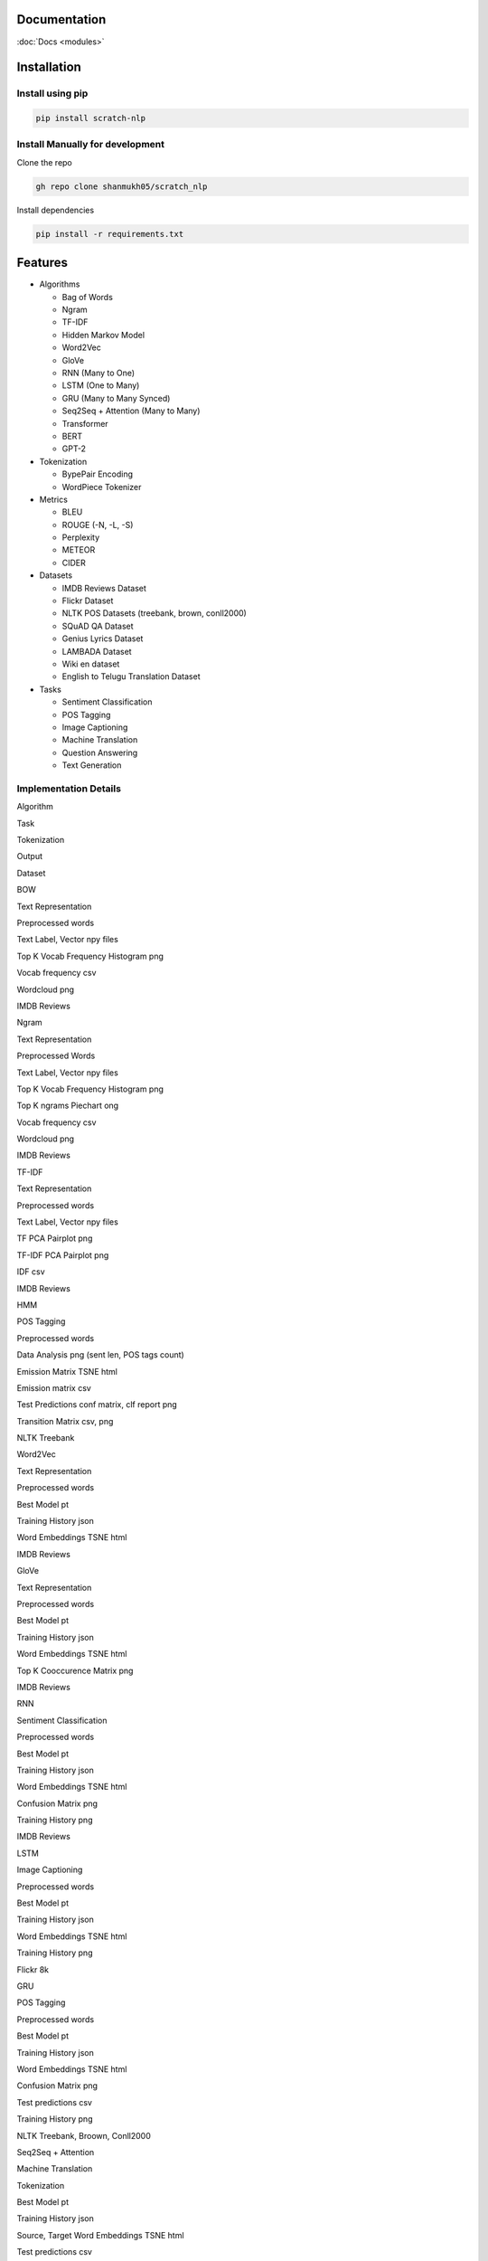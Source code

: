 Documentation
=============

:doc:`Docs <modules>`

Installation
============

Install using pip
-----------------

.. code:: bash

      pip install scratch-nlp

Install Manually for development
--------------------------------

Clone the repo

.. code:: bash

     gh repo clone shanmukh05/scratch_nlp

Install dependencies

.. code:: bash

     pip install -r requirements.txt

Features
========

-  Algorithms

   -  Bag of Words
   -  Ngram
   -  TF-IDF
   -  Hidden Markov Model
   -  Word2Vec
   -  GloVe
   -  RNN (Many to One)
   -  LSTM (One to Many)
   -  GRU (Many to Many Synced)
   -  Seq2Seq + Attention (Many to Many)
   -  Transformer
   -  BERT
   -  GPT-2

-  Tokenization

   -  BypePair Encoding
   -  WordPiece Tokenizer

-  Metrics

   -  BLEU
   -  ROUGE (-N, -L, -S)
   -  Perplexity
   -  METEOR
   -  CIDER

-  Datasets

   -  IMDB Reviews Dataset
   -  Flickr Dataset
   -  NLTK POS Datasets (treebank, brown, conll2000)
   -  SQuAD QA Dataset
   -  Genius Lyrics Dataset
   -  LAMBADA Dataset
   -  Wiki en dataset
   -  English to Telugu Translation Dataset

-  Tasks

   -  Sentiment Classification
   -  POS Tagging
   -  Image Captioning
   -  Machine Translation
   -  Question Answering
   -  Text Generation

Implementation Details
----------------------

.. raw:: html

   <style>
   td {
       border: solid 2px lightgrey;
       text-align: center;
   }
   th {
       border: solid 2px lightgrey;
       text-align: center;
   }
   </style>

.. raw:: html

   <table>

.. raw:: html

   <thead>

.. raw:: html

   <tr>

.. raw:: html

   <th>

Algorithm

.. raw:: html

   </th>

.. raw:: html

   <th>

Task

.. raw:: html

   </th>

.. raw:: html

   <th>

Tokenization

.. raw:: html

   </th>

.. raw:: html

   <th>

Output

.. raw:: html

   </th>

.. raw:: html

   <th>

Dataset

.. raw:: html

   </th>

.. raw:: html

   </tr>

.. raw:: html

   </thead>

.. raw:: html

   <tbody>

.. raw:: html

   <tr>

.. raw:: html

   <td>

BOW

.. raw:: html

   </td>

.. raw:: html

   <td>

Text Representation

.. raw:: html

   </td>

.. raw:: html

   <td>

Preprocessed words

.. raw:: html

   </td>

.. raw:: html

   <td>

.. raw:: html

   <ul>

.. raw:: html

   <li>

Text Label, Vector npy files

.. raw:: html

   </li>

.. raw:: html

   <li>

Top K Vocab Frequency Histogram png

.. raw:: html

   </li>

.. raw:: html

   <li>

Vocab frequency csv

.. raw:: html

   </li>

.. raw:: html

   <li>

Wordcloud png

.. raw:: html

   </li>

.. raw:: html

   </ul>

.. raw:: html

   </td>

.. raw:: html

   <td>

IMDB Reviews

.. raw:: html

   </td>

.. raw:: html

   </tr>

.. raw:: html

   <tr>

.. raw:: html

   <td>

Ngram

.. raw:: html

   </td>

.. raw:: html

   <td>

Text Representation

.. raw:: html

   </td>

.. raw:: html

   <td>

Preprocessed Words

.. raw:: html

   </td>

.. raw:: html

   <td>

.. raw:: html

   <ul>

.. raw:: html

   <li>

Text Label, Vector npy files

.. raw:: html

   </li>

.. raw:: html

   <li>

Top K Vocab Frequency Histogram png

.. raw:: html

   </li>

.. raw:: html

   <li>

Top K ngrams Piechart ong

.. raw:: html

   </li>

.. raw:: html

   <li>

Vocab frequency csv

.. raw:: html

   </li>

.. raw:: html

   <li>

Wordcloud png

.. raw:: html

   </li>

.. raw:: html

   </ul>

.. raw:: html

   </td>

.. raw:: html

   <td>

IMDB Reviews

.. raw:: html

   </td>

.. raw:: html

   </tr>

.. raw:: html

   <tr>

.. raw:: html

   <td>

TF-IDF

.. raw:: html

   </td>

.. raw:: html

   <td>

Text Representation

.. raw:: html

   </td>

.. raw:: html

   <td>

Preprocessed words

.. raw:: html

   </td>

.. raw:: html

   <td>

.. raw:: html

   <ul>

.. raw:: html

   <li>

Text Label, Vector npy files

.. raw:: html

   </li>

.. raw:: html

   <li>

TF PCA Pairplot png

.. raw:: html

   </li>

.. raw:: html

   <li>

TF-IDF PCA Pairplot png

.. raw:: html

   </li>

.. raw:: html

   <li>

IDF csv

.. raw:: html

   </li>

.. raw:: html

   </ul>

.. raw:: html

   </td>

.. raw:: html

   <td>

IMDB Reviews

.. raw:: html

   </td>

.. raw:: html

   </tr>

.. raw:: html

   <tr>

.. raw:: html

   <td>

HMM

.. raw:: html

   </td>

.. raw:: html

   <td>

POS Tagging

.. raw:: html

   </td>

.. raw:: html

   <td>

Preprocessed words

.. raw:: html

   </td>

.. raw:: html

   <td>

.. raw:: html

   <ul>

.. raw:: html

   <li>

Data Analysis png (sent len, POS tags count)

.. raw:: html

   </li>

.. raw:: html

   <li>

Emission Matrix TSNE html

.. raw:: html

   </li>

.. raw:: html

   <li>

Emission matrix csv

.. raw:: html

   </li>

.. raw:: html

   <li>

Test Predictions conf matrix, clf report png

.. raw:: html

   </li>

.. raw:: html

   <li>

Transition Matrix csv, png

.. raw:: html

   </li>

.. raw:: html

   </ul>

.. raw:: html

   </td>

.. raw:: html

   <td>

NLTK Treebank

.. raw:: html

   </td>

.. raw:: html

   </tr>

.. raw:: html

   <tr>

.. raw:: html

   <td>

Word2Vec

.. raw:: html

   </td>

.. raw:: html

   <td>

Text Representation

.. raw:: html

   </td>

.. raw:: html

   <td>

Preprocessed words

.. raw:: html

   </td>

.. raw:: html

   <td>

.. raw:: html

   <ul>

.. raw:: html

   <li>

Best Model pt

.. raw:: html

   </li>

.. raw:: html

   <li>

Training History json

.. raw:: html

   </li>

.. raw:: html

   <li>

Word Embeddings TSNE html

.. raw:: html

   </li>

.. raw:: html

   </ul>

.. raw:: html

   </td>

.. raw:: html

   <td>

IMDB Reviews

.. raw:: html

   </td>

.. raw:: html

   </tr>

.. raw:: html

   <tr>

.. raw:: html

   <td>

GloVe

.. raw:: html

   </td>

.. raw:: html

   <td>

Text Representation

.. raw:: html

   </td>

.. raw:: html

   <td>

Preprocessed words

.. raw:: html

   </td>

.. raw:: html

   <td>

.. raw:: html

   <ul>

.. raw:: html

   <li>

Best Model pt

.. raw:: html

   </li>

.. raw:: html

   <li>

Training History json

.. raw:: html

   </li>

.. raw:: html

   <li>

Word Embeddings TSNE html

.. raw:: html

   </li>

.. raw:: html

   <li>

Top K Cooccurence Matrix png

.. raw:: html

   </li>

.. raw:: html

   </ul>

.. raw:: html

   </td>

.. raw:: html

   <td>

IMDB Reviews

.. raw:: html

   </td>

.. raw:: html

   </tr>

.. raw:: html

   <tr>

.. raw:: html

   <td>

RNN

.. raw:: html

   </td>

.. raw:: html

   <td>

Sentiment Classification

.. raw:: html

   </td>

.. raw:: html

   <td>

Preprocessed words

.. raw:: html

   </td>

.. raw:: html

   <td>

.. raw:: html

   <ul>

.. raw:: html

   <li>

Best Model pt

.. raw:: html

   </li>

.. raw:: html

   <li>

Training History json

.. raw:: html

   </li>

.. raw:: html

   <li>

Word Embeddings TSNE html

.. raw:: html

   </li>

.. raw:: html

   <li>

Confusion Matrix png

.. raw:: html

   </li>

.. raw:: html

   <li>

Training History png

.. raw:: html

   </li>

.. raw:: html

   </ul>

.. raw:: html

   </td>

.. raw:: html

   <td>

IMDB Reviews

.. raw:: html

   </td>

.. raw:: html

   </tr>

.. raw:: html

   <tr>

.. raw:: html

   <td>

LSTM

.. raw:: html

   </td>

.. raw:: html

   <td>

Image Captioning

.. raw:: html

   </td>

.. raw:: html

   <td>

Preprocessed words

.. raw:: html

   </td>

.. raw:: html

   <td>

.. raw:: html

   <ul>

.. raw:: html

   <li>

Best Model pt

.. raw:: html

   </li>

.. raw:: html

   <li>

Training History json

.. raw:: html

   </li>

.. raw:: html

   <li>

Word Embeddings TSNE html

.. raw:: html

   </li>

.. raw:: html

   <li>

Training History png

.. raw:: html

   </li>

.. raw:: html

   </ul>

.. raw:: html

   </td>

.. raw:: html

   <td>

Flickr 8k

.. raw:: html

   </td>

.. raw:: html

   </tr>

.. raw:: html

   <tr>

.. raw:: html

   <td>

GRU

.. raw:: html

   </td>

.. raw:: html

   <td>

POS Tagging

.. raw:: html

   </td>

.. raw:: html

   <td>

Preprocessed words

.. raw:: html

   </td>

.. raw:: html

   <td>

.. raw:: html

   <ul>

.. raw:: html

   <li>

Best Model pt

.. raw:: html

   </li>

.. raw:: html

   <li>

Training History json

.. raw:: html

   </li>

.. raw:: html

   <li>

Word Embeddings TSNE html

.. raw:: html

   </li>

.. raw:: html

   <li>

Confusion Matrix png

.. raw:: html

   </li>

.. raw:: html

   <li>

Test predictions csv

.. raw:: html

   </li>

.. raw:: html

   <li>

Training History png

.. raw:: html

   </li>

.. raw:: html

   </ul>

.. raw:: html

   </td>

.. raw:: html

   <td>

NLTK Treebank, Broown, Conll2000

.. raw:: html

   </td>

.. raw:: html

   </tr>

.. raw:: html

   <tr>

.. raw:: html

   <td>

Seq2Seq + Attention

.. raw:: html

   </td>

.. raw:: html

   <td>

Machine Translation

.. raw:: html

   </td>

.. raw:: html

   <td>

Tokenization

.. raw:: html

   </td>

.. raw:: html

   <td>

.. raw:: html

   <ul>

.. raw:: html

   <li>

Best Model pt

.. raw:: html

   </li>

.. raw:: html

   <li>

Training History json

.. raw:: html

   </li>

.. raw:: html

   <li>

Source, Target Word Embeddings TSNE html

.. raw:: html

   </li>

.. raw:: html

   <li>

Test predictions csv

.. raw:: html

   </li>

.. raw:: html

   <li>

Training History png

.. raw:: html

   </li>

.. raw:: html

   </ul>

.. raw:: html

   </td>

.. raw:: html

   <td>

English to Telugu Translation

.. raw:: html

   </td>

.. raw:: html

   </tr>

.. raw:: html

   <tr>

.. raw:: html

   <td>

Transformer

.. raw:: html

   </td>

.. raw:: html

   <td>

Lyrics Generation

.. raw:: html

   </td>

.. raw:: html

   <td>

BytePairEncoding

.. raw:: html

   </td>

.. raw:: html

   <td>

.. raw:: html

   <ul>

.. raw:: html

   <li>

Best Model pt

.. raw:: html

   </li>

.. raw:: html

   <li>

Training History json

.. raw:: html

   </li>

.. raw:: html

   <li>

Token Embeddings TSNE html

.. raw:: html

   </li>

.. raw:: html

   <li>

Test predictions csv

.. raw:: html

   </li>

.. raw:: html

   <li>

Training History png

.. raw:: html

   </li>

.. raw:: html

   </ul>

.. raw:: html

   </td>

.. raw:: html

   <td>

Genius Lyrics

.. raw:: html

   </td>

.. raw:: html

   </tr>

.. raw:: html

   <tr>

.. raw:: html

   <td>

BERT

.. raw:: html

   </td>

.. raw:: html

   <td>

NSP Pretraining, QA Finetuning

.. raw:: html

   </td>

.. raw:: html

   <td>

WordPiece

.. raw:: html

   </td>

.. raw:: html

   <td>

.. raw:: html

   <ul>

.. raw:: html

   <li>

Best Model pt (pretrain, finetune)

.. raw:: html

   </li>

.. raw:: html

   <li>

Training History json (pretrain, finetune)

.. raw:: html

   </li>

.. raw:: html

   <li>

Token Embeddings TSNE html

.. raw:: html

   </li>

.. raw:: html

   <li>

Finetune Test predictions csv

.. raw:: html

   </li>

.. raw:: html

   <li>

Training History png (pretrain, finetune)

.. raw:: html

   </li>

.. raw:: html

   </ul>

.. raw:: html

   </td>

.. raw:: html

   <td>

Wiki en, SQuAD v1

.. raw:: html

   </td>

.. raw:: html

   </tr>

.. raw:: html

   <tr>

.. raw:: html

   <td>

GPT-2

.. raw:: html

   </td>

.. raw:: html

   <td>

Sentence Completition

.. raw:: html

   </td>

.. raw:: html

   <td>

BytePairEncoding

.. raw:: html

   </td>

.. raw:: html

   <td>

.. raw:: html

   <ul>

.. raw:: html

   <li>

Best Model pt

.. raw:: html

   </li>

.. raw:: html

   <li>

Training History json

.. raw:: html

   </li>

.. raw:: html

   <li>

Token Embeddings TSNE html

.. raw:: html

   </li>

.. raw:: html

   <li>

Test predictions csv

.. raw:: html

   </li>

.. raw:: html

   <li>

Training History png

.. raw:: html

   </li>

.. raw:: html

   </ul>

.. raw:: html

   </td>

.. raw:: html

   <td>

LAMBADA

.. raw:: html

   </td>

.. raw:: html

   </tr>

.. raw:: html

   </tbody>

.. raw:: html

   </table>

Examples
========

Run Train and Inference directly through import

.. code:: python

   import yaml
   from scratch_nlp.src.core.gpt import gpt

   with open(config_path, "r") as stream:
     config_dict = yaml.safe_load(stream)

   gpt = gpt.GPT(config_dict)
   gpt.run()

Run through CLI

.. code:: bash

     cd src
     python main.py --config_path '<config_path>' --algo '<algo name>' --log_folder '<output folder>'

Contributing
============

Contributions are always welcome!

See `CONTRIBUTING.md <CONTRIBUTING.md>`__ for ways to get started.

Acknowledgements
================

I have referred to sa many online resources to create this project. I’m
adding all the resources to `RESOURCES.md <RESOURCES.md>`__. Thanks to
all who has created those blogs/code/datasets.

Thanks to `CS224N <https://web.stanford.edu/class/cs224n/>`__ course
which gave me motivation to start this project

About Me
========

I am Shanmukha Sainath, working as AI Engineer at KLA Corporation. I
have done my Bachelors from Department of Electronics and Electrical
Communication Engineering department with Minor in Computer Science
Engineering and Micro in Artificial Intelligence and Applications from
IIT Kharagpur.

Connect with me
---------------

.. figure:: https://raw.githubusercontent.com/shanmukh05/scratch_nlp/main/assets/connect.png
   :alt: Logo
   :width: 200px
   :target: https://linktr.ee/shanmukh05


Lessons Learned
===============

Most of the things present in this project are pretty new to me. I’m
listing down my major learnings when creating this project

-  NLP Algorithms
-  Research paper Implementation
-  Designing Project structure
-  Documentation
-  GitHub pages
-  PIP packaging

License
=======

|MIT License|

Feedback
========

If you have any feedback, please reach out to me at
venkatashanmukhasainathg@gmail.com

.. |MIT License| image:: https://img.shields.io/badge/License-MIT-green.svg
   :target: https://choosealicense.com/licenses/mit/
